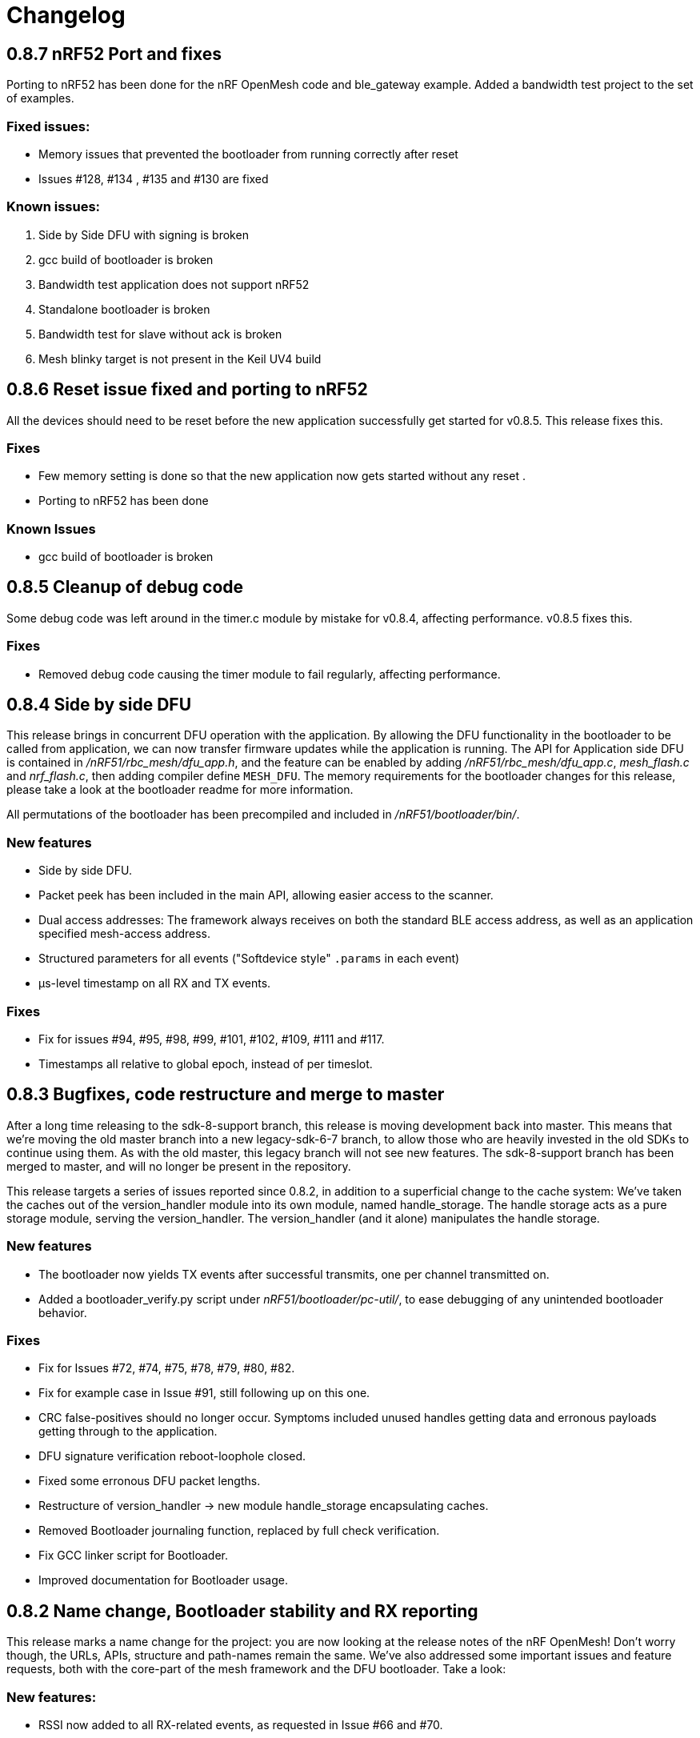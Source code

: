 = Changelog

== 0.8.7 nRF52 Port and fixes

Porting to nRF52 has been done for the nRF OpenMesh code and ble_gateway example. Added a bandwidth test project to the set of
examples.

=== Fixed issues:

- Memory issues that prevented the bootloader from running correctly after reset

- Issues #128, #134 , #135 and #130 are fixed

=== Known issues:

1. Side by Side DFU with signing is broken

2. gcc build of bootloader is broken

3. Bandwidth test application does not support nRF52

4. Standalone bootloader is broken

5. Bandwidth test for slave without ack is broken

6. Mesh blinky target is not present in the Keil UV4 build


== 0.8.6 Reset issue fixed and porting to nRF52

All the devices should need to be reset before the new application successfully get started for v0.8.5.  This release fixes this.

=== Fixes

- Few memory setting is done so that the new application now gets started without any reset .

- Porting to nRF52 has been done

=== Known Issues

- gcc build of bootloader is broken

== 0.8.5 Cleanup of debug code

Some debug code was left around in the timer.c module by mistake for v0.8.4,
affecting performance. v0.8.5 fixes this.

=== Fixes

- Removed debug code causing the timer module to fail regularly, affecting
  performance.

== 0.8.4 Side by side DFU

This release brings in concurrent DFU operation with the application. By
allowing the DFU functionality in the bootloader to be called from application,
we can now transfer firmware updates while the application is running. The API
for Application side DFU is contained in _/nRF51/rbc_mesh/dfu_app.h_, and the
feature can be enabled by adding _/nRF51/rbc_mesh/dfu_app.c_, _mesh_flash.c_ and
_nrf_flash.c_, then adding compiler define `MESH_DFU`. The memory requirements for
the bootloader changes for this release, please take a look at the bootloader
readme for more information.

All permutations of the bootloader has been precompiled and included in
_/nRF51/bootloader/bin/_.

=== New features

- Side by side DFU.

- Packet peek has been included in the main API, allowing easier access to
  the scanner.

- Dual access addresses: The framework always receives on both the standard BLE
  access address, as well as an application specified mesh-access address.

- Structured parameters for all events ("Softdevice style" `.params` in each
  event)

- µs-level timestamp on all RX and TX events.

=== Fixes

- Fix for issues #94, #95, #98, #99, #101, #102, #109, #111 and #117.

- Timestamps all relative to global epoch, instead of per timeslot.

== 0.8.3 Bugfixes, code restructure and merge to master

After a long time releasing to the sdk-8-support branch, this release is moving development back
into master. This means that we're moving the old master branch into a new legacy-sdk-6-7 branch, to
allow those who are heavily invested in the old SDKs to continue using them. As with the old
master, this legacy branch will not see new features. The sdk-8-support branch has been merged to
master, and will no longer be present in the repository.

This release targets a series of issues reported since 0.8.2, in addition to a
superficial change to the cache system: We've taken the caches out of the
version_handler module into its own module, named handle_storage. The handle
storage acts as a pure storage module, serving the version_handler. The
version_handler (and it alone) manipulates the handle storage.

=== New features

- The bootloader now yields TX events after successful transmits, one per channel transmitted on.

- Added a bootloader_verify.py script under _nRF51/bootloader/pc-util/_, to ease debugging of any
unintended bootloader behavior.

=== Fixes

- Fix for Issues #72, #74, #75, #78, #79, #80, #82.

- Fix for example case in Issue #91, still following up on this one.

- CRC false-positives should no longer occur. Symptoms included unused handles getting data and
erronous payloads getting through to the application.

- DFU signature verification reboot-loophole closed.

- Fixed some erronous DFU packet lengths.

- Restructure of version_handler -> new module handle_storage encapsulating caches.

- Removed Bootloader journaling function, replaced by full check verification.

- Fix GCC linker script for Bootloader.

- Improved documentation for Bootloader usage.

== 0.8.2 Name change, Bootloader stability and RX reporting

This release marks a name change for the project: you are now looking at the release notes of the
nRF OpenMesh! Don't worry though, the URLs, APIs, structure and path-names remain the same.
We've also addressed some important issues and feature requests, both with the core-part of the
mesh framework and the DFU bootloader. Take a look:

=== New features:

- RSSI now added to all RX-related events, as requested in Issue #66 and #70.

- Advertisement address from which the RX came from reported. Note that this advertisement address
 is per hop, and does not identify the device that originated the value update.

- Packet peek: The Transport control module now has a function to set a callback for packet
reception. The callback gets parameter `mesh_packet_t*`, which can be used to read adv-address and
payload in the packet. In addition, CRC value, RSSI and timestamp in microseconds is given to the
callback.

- Bootloader handles relaying of serial-transfers not intended for them properly.

- Bootloaders are more helpful to neighbors in distress, and will attempt to resend responses to data
requests which go unanswered.

- A set of pre-merged hex files are added under _nRF51/bootloader/test/full_test/_ for easy testing of DFU functionality.

=== Fixes:

- Bootloader had some relay issues, which have been adressed. Performance and success rate for over
the air-updates should be improved significantly.

- Bootup glitches in the UART-interface removed.

- All zombie states and hang-issues with the core mesh should be fixed.

- Bootloader fails gracefully if the device page isn't flashed.

- nRFgo Studio caused some issues during DFU reset procedure, and has been purged from quick start
guide. A warning about this is instead present in the guide.

- Some unused files made their way into the public repo, and have been removed.

== 0.8.1 Stability improvement

This release is a pure stability patch, and should mitigate some issues observed during testing:

- When subjected to stress, the firmware sometimes shortcuts the handle cache linked list, excluding some handles from the pool of handles being transmitted. This is observable in the ping-pong example project if run with more than 10 devices: Devices stop getting updates from the central device one by one, until there is only one device left getting pings on its pongs. This was caused by a race condition, as the version handler had a hole in its thread safety. All manipulation of the cache-linked list is now serialized with the event-handler. This removed all symptoms from all our test cases, and the mesh performs much better under pressure.

- The trickle timers for each handles had a possiblity of falling behind, leading to devices not being able to catch up with its timers. This issue only appeared when the mesh was tested under heavy stress (20+ devices within range of each other), and looked like non-stop spamming of packets. This issue is now mitigated, as the trickle timer is forced into a "future" timeout if the device catches up with a whole interval.

- The bootloader "early-exit" check was moved to after the init-process, as the journal module had to be initialized to make sure that we weren't in the middle of a transaction.

== 0.8.0 Device Firmware Update over the Mesh
Standalone Bootloader that supports Serial(UART) and Mesh (does not require the softdevice)
PC tool support for DFU over the Mesh (https://github.com/NordicSemiconductor/pc-nrfutil)

Changes:
Transport layer for the DFU packets has modified behaviour, however this is restricted to the bootloader
and does not impact any applications.

Known Issues:

- Nodes running the Mesh in application mode will not relay the DFU packets.
- Nodes running the Mesh in DFU/Bootloader mode will not relay application packets.
(Workaround: Switch all nodes to bootloader mode when doing DFU, it is possible to
Use the bootloader mode as a relay without actually updating local firmware)
- DFU protocol used does not adapt well to high density networks (when a node can see 8 or more nodes).
(Improvements are planned for the DFU protocol)


Issues fixed:

- Issue #58

- Issue #62

Features to be added:

- Local Nodes to contribute their firmware to fulfil DFU requests from neighbours.

- Update the "Device Info Page" using the DFU


== 0.7.1 Bugfixes and stability improvements

This update should greatly improve stability:

- Removing several sources of hardfaults, mostly related to timeslots.
- Dropping updates to the database if an event can't be propagated, so that the update can be processed later, when the event queue becomes available.
- Removing an overflow on mesh payload-search of packets without payload (this issue would make it look like the mesh gets updates to handle numbers you've never seen before).
- Enforcing limit on application-handles - all handles over 0xFFEF are reserved system handles for future mesh maintenance and the upcoming DFU feature.
- Increased default packet pool size to allow all queues to fill completely without overflowing.
- Moved all default size-#defines to rbc_mesh.h, making it easier to configure memory to fit your applications.
- Fix for Issue #52.

So no new functionality for this one, but this release fixes all crashes and any odd behavior we've been able to identify in our tests since v0.7.0.
== 0.7.0 16bit handles, new GATT interface, async events Oct 15
The v0.7.0 is the largest update to the bcast-mesh since the initial release almost a year ago.
Bringing several fundamental changes to the core functionality of the mesh, the update should allow for
new usage scenarios and be able to provide better support the existing applications, without forcing
too many big changes. The biggest changes coming with v0.7.0 are:

=== 16bit handles and handle subsets
Based on feedback from mesh-users, we saw that one of the most significant restrictions in the framework
was the number of available handles, and the issues related to scaling the handle space. Up until now,
the bcast mesh has been enforcing a hard limit of 155 handles in a mesh-network, but in practice, we've seen
that both bandwith and memory restrictions have resulted in significant performance problems with
as little as 50 handles.

To combat these problems with scaling, v0.7.0 introduces two major changes to the handle-value system:
- We've extended the handle range from 155 to 65535 handles - using 16bit handles.
- Each device now only keeps track of and rebroadcasts a subset of the handles in the mesh

The subset of handles is managed by two caches: the handle cache and the data cache.
The handle cache keeps track of the version number of each handle, and allows the device
to decide whether an incoming handle value packet is new or old. The data cache keeps
track of the retransmissions by storing the current data for each handle, and and timing
related parameters for that particular handle (the Trickle instance).

The handle cache entries are significantly smaller (in memory) than the data cache entries,
and are also more important for correct behavior. Because of this, the handle cache has to be
larger than the data cache (enforced at compile time). The most recently updated handle
cache entries contain a link to a data cache entry, holding the retransmission data for that
handle. As the data cache fills up and overflows, the least recently updated handles
are discarded first, and the "oldest" handles stop retransmitting. Similarly, the least
recently updated handles are the first to be discarded from the handle cache. This is
analogous to classic LRU-caching schemes.

As the cache sizes may be configured by the application (by overriding the `RBC_MESH_DATA_CACHE_ENTRIES`
and `RBC_MESH_HANDLE_CACHE_ENTRIES` #defines in rbc_mesh.h in your compiler), the memory and
bandwidth usage can be controlled by the application. For applications utilizing a low number of
handles, the mesh will behave as it always have, as the cache may fit all values in all devices.

While the cache typically follows the LRU-scheme, there is an option to override this behavior.
By setting the "persistent" flag of a handle, that particular handle may never fall out of the
cache (both handle and data cache). It is strongly recommended that a device that intends to
update a value in the future keeps that value as persistent in their cache, as an update to a
value that the device doesn't know the version of is likely to be suppressed by neighbor devices
which keep the original, higher version number. It is also important that the cache is sized to
handle all the persistent values.

If the application attempts to read values that are no longer present in the cache, the call
always returns with `NRF_ERROR_NOT_FOUND`.

=== Serial interface update
As a response to the changes in handle count, the mesh serial interface has been updated
to fit the new format. The arduino-implementation of the application controller has also
been updated to fit these changes. See the
link:../docs/serial_interface.xlsx[serial interface documentation] for details.

=== Spec-conformant packet format
The mesh has been assigned the 16bit Service UUID 0xFEE4 for this release, moving away from the
previous 128bit UUID. With this feature, the mesh is able to use a BLE-core spec compliant message
format, a feature that has been employed for v0.7.0. The mesh packets now use a proper
<AD-len - AD-type - data> structure, as defined by the GAP specification. The AD-type used is
the "Service data" (0x16), with the service UUID being 0xFEE4. While this adds some overhead to
the packets (and reduces payload size), we think it's a valuable addition, as the mesh data may
be read from any Bluetooth 4.0 compliant scanner, and regular advertisers may inject packets
without any changes to link-layer firmware. While we still recommend using the GATT interface
for accessing the mesh from Smartphones or other applications, this opens up possiblities
for any device to be an active part of the mesh. Read more about the packet format in the
link:../docs/how_it_works.adoc["how it works"-document].

=== New GATT interface
As the number of handles grew, the GATT interface had to change. The Mesh service will no longer
contain a single characteristic per handle-value, but rather just one characteristic for data
access. This new characteristic follows a specific <opcode-data> format, and acts as a two-way
transport medium for mesh access. The GATT handling module now has a new name as well,
_mesh_gatt_. Read more about the syntax of the new mesh characteristic in the
link:../docs/how_it_works.adoc["how it works"-document].

=== Async event handling
We've seen some performance issues coming from the way events are given to the application.
The main problem is that by sending them inline as a callback to an event handler function,
the mesh-context is blocked for an unknown amount of time, leading to overflowing buffers,
poor bandwidth utilization and unexpected behavior. To change this, we're moving to
asynchonous event passing; events are now queued up in a FIFO-manner from the framework,
and the application has to pop them off the event queue with the `rbc_mesh_evt_get()`
function. In the examples, this is done in the main while-loop, in combination with the
Softdevice sleep function `sd_app_evt_wait()`. This methodology is similar to the
way the Softdevice passes events, and we think it improves overall consistency.

=== Zero-copy for mesh packets
The final major change is the way packet data is handled internally. Instead of creating several
copies of the packet memory for the internal module, and in addition force the application to
do a copy of any data they want to keep, the framework now passes the same data around, and never
duplicates memory. This includes the application, and this improvement has one additional implication to the
way you have to handle events. To let the mesh-framework be able to know when it may safely free
packet memory for other purposes, the application is required to call
`rbc_mesh_packet_release(uint8_t* p_data)` with the data pointer in the mesh-event as a parameter
after it is finished processing the event. Failure to do so will result in a `NRF_ERROR_NO_MEM`
event from the framework to the `app_error_handler()` callback. The release-function will accept
any p_data from the mesh (including NULL), and we recommend calling this for all events,
regardless of event type.

This change includes removing the mesh memory from the GATT server alltogether, and there
is no longer any need for adjusting linker-maps or heap-size if you want extensive amounts
of handles; only the aforementioned #defines for cache sizes.

=== Misc changes
There are some additional minor changes:
- The issue #44 hotfix has been pushed into the sdk-8-branch.
- Fix for issue #45
- TX events are now posted _after_ the mesh has transmitted the message, and contains a pointer to
the transmitted data.
- The rbc_mesh_init function now has a lfclk-field, in which you should supply the same clock-parameter
as given to the sd_softdevice_enable-function (or SOFTDEVICE_HANDLER_INIT if you're using the softdevice-handler).
This helps the mesh adjust for clock drift when calculating timeslot lengths.

== 0.6.10 Fixed memory leak and UART serial
This is a tiny, but critical update.
The mesh_packet and radio_control modules had a corner case where it discarded queued transmits and their allocated packet memory.
This caused some packets to never get transmitted, a mishap that would be almost impossible to detect from the application side.

As a bonus to this bugfix, we've added a uart version of the serial interface. It follows the exact same packet format, except for the SPI status byte
added to the events coming from the nRF51. No host side implementation of this interface has been implemented yet.

Finally, a fix for issue #39 has been added, the 20byte max limit _not_ included.

== 0.6.9 API-additions Sep 7
New small update, mostly adding to the API, both for extended functionality and more precise naming.

Changes included since v0.6.8:

- Added centralized build.sh file in _/examples/_ folder. This shell script builds all examples in all configurations with gcc.

- API: changed the name of the `adv_int_min` parameter to `interval_ms_min`, to avoid any confusion caused by slightly unprecise naming.

- API: Added a TX event, and an enable/disable function for it. This event is enabled for each individual data-value (it's off by default), and makes the framework propagate an event each time a value is transmitted in the mesh. This makes the application more aware of what happens on the radio, and allows for more precise control of data-value updating.

- API: Added start/stop functionality. This allows the application to halt all mesh related radio activity, without losing track of local data variables. (this is a follow-up on this issue: https://devzone.nordicsemi.com/question/48773/how-to-turn-onoff-mesh/)

- API: Added a `version_delta` parameter to the `rbc_mesh_event_t` struct. The delta reports the version increase since the last external update to this value, allowing the application to be aware of any missed versions: Normally, the delta should come back as 1 when receiving an UPDATE event. If the delta comes back as 2 or more, the device has missed some data value update; an indication that the network is pushing new value updates too frequently.

- merged pull-request #35 from @hh123okbb, fixing some compatiblity issues with the SDK APP_TIMER module. Thanks!

- The Async event handler now uses the Quadrature decoder hardware interrupt handler to do asynchronous processing, instead of the SWI0 (suggested in Issue #26). This allows the SDK APP_TIMER module to freely use the SWI0, without modification.

- Some minor additional adjustments and fixes

== 0.6.8 Scaling example and addressing scheme Aug 24
Small quick update, adding a new example, and changing addressing scheme.

The new Scaling example displays the mesh's ability to handle extensive amounts of handles. It can be interfaced from a host computer via terminal or Segger's RTT interface. Read more about the example in its local README file.

The only functionality change in this update is with the address field of a mesh packet. Instead of containing the source of the current version of the packet, it now contains the local address of whichever node is relaying the packet, as per BLE specification. This will allow your device to recognize the devices around it better, in addition to reducing the amount of memory allocated for metadata.

Also included: some updated documentation, with a more approachable description of Trickle and its usage.

== 0.6.7 GCC support Aug 19
As promised in v0.6.6, this is the official GCC release. As mentioned in the release notes for v0.6.6, it uses @foldedtoad's PR, with some modifications.

There were a couple of code changes required for proper gcc support:
There's a new toolchain.h file in rbc_mesh/include/, which introduces a couple of macros that handles the differences between gcc and armcc: The armcc syntax for defining packed typedef structs is different from gcc, and required a new \__packed_gcc macro. In addition, the gcc-implementation of the \__disable_irq() intinsic doesn't return the value of the primask register, and required some inline assembly in a new DISABLE_IRQS() macro. All internal usages of \__disable_irq() and \__enable_irq() have been changed to the macro definitions in the framework. In addition, we found that the size of the metadata had increased in the restructure, but this is now fixed (by packing the trickle struct)

*A couple of "gotchas" for the makefiles:*

- When changing build options like target boards and optional features, you need to run a make clean before make, as gcc won't notice the change otherwise.

- If you've never used gcc with your copy of the nRF51 SDK before, you might have to do some changes to your platform-makefile in /components/toolchain/gcc/Makefile.posix (or Makefile.windows if you're working with cygwin or similar).

- Some combinations of target boards and optional features are not intended for usage (like dongle+buttons or buttons+serial), and may result in strange behavior.

- Output files are labeled with target board

This release fixes issues #4 and #32, and includes PR #33 and #34

Again, huge thanks to @foldedtoad for doing all the work for this feature.

== 0.6.6 Major internal restructure Aug 17
This is the largest update to the repo in the past 6 months! While looking into some performance issues when using 50+ data instances, we decided to restructure some of the lower levels of the framework. Specifically, the control flow related to sending and receiving packets was redone almost completely. While this update doesn't include any new features or API changes, the performance and code quality has been significantly improved.

Here's a list of all the biggest changes:

- The mesh_srv block is slimmed down to just handle data storage and SD GATT server interfacing, and a new version_handler block is added. This block takes care of all data versioning, including scheduling of retransmissions and trickle management.

- The new version_handler schedules updates in a much more organized fashion, by employing a round robin scheme to the transmissions, and should fix all starvation problems experienced with a high number of trickle instances.

- We had some initial stability problems with the transition to SD8, which should be fixed with this update. The internal context handling is tightened up on level 3 the async events in SWI0, fixing some stability issues with the SD8.

- The mesh now does packet pooling, removing one redundant data copy during processing.

- The transport_control block has taken over some of the responsibility of the mesh_srv block, and both processes incoming and constructs outgoing packets.

- Traces of @foldedtoad's great gcc-support PR is also included as part of this update (thanks!), but still requires some minor alterations to work right out of the box. We'll try to get these fixes out the door later this week.

== 0.6.5 Inernal structure and stability Aug 6
This release superseeds v0.6.4, which featured some stability issues. We recommend skipping v0.6.4 and v0.6.3, and moving directly to this release.

Changes from v0.6.4:

- Moved asynchronous events to a separate module

- Split the async events into two queues internally, where one only contains events that must be handled inside timeslots (like timer and radio calls), and the other may execute at any time.

- Added serial event "DEVICE_STARTED", which notifies the application controller of nRF51 startup

- Added RadioReset serial command, which causes the nRF51 to reset to its initial state.

- Got rid of the serial_queue module, and used the new generic fifo in its place. No change in functionality.

- Stability improvements to timeslot handling

== 0.6.4 Stability improvements Aug 3
This release offers no new features, but includes some internal adjustments and stability improvements:

- Lollipop versioning fixed (Issue #28)

- Unified FIFO queue implementation added for internal asynchronous events and commands

- Improved stability for timeslots

- Increased default GATT Server storage (can be changed in mesh_srv.c)

- Some source file cleanup

== 0.6.3-SD8 Support for sdk 8 and sd 8 Jul 28
Support for sdk 8.1 and softdevice S110 v8.0

The pin maps for LEDs have been changed and include the boards PCA 10031 and PCA 10028.
The softdevice calls have been modified to fit the interface to the sd S110 v8
These calls are:

ble_gap_sec_params_t has no param timeout any more

sd_ble_gatts_sys_attr_set takes an optional flag parameter

sd_ble_gatts_sys_attr_set and ..._get require a connection handle (can be BLE_CONN_HANDLE_INVALID) and an other structure for the passed parameters

sd_ble_gap_sec_params_reply takes a keyset structure, can be NULL

In addition, the project now utilizes the Softdevice handler to take care of all SD initialization.

This release is a bugfix for the previously released SD8-support release, which was somewhat unstable.

== 0.6.3 Bugfix-release May 4

Fixed issues:

#15 - uint32_t variables assigned to false in timeslot_handler by @AlexDM0

#17 - Mesh Metadata Characteristic data length by @eggerdo

#7 - Global time overflow by @victorpasse

Repeating version bug from 0.6.2, reported by @olskyy

Big thanks to @victorpasse for providing a solution to #7. The issue at both 9.1 minutes and 71 minutes should be fixed, but the mesh will require a reinitiation in around 10 million years distant future end-users beware!)

== 0.6.2 Bugfix-release - Mar 25

Fixed issues:

#8 - version overflow by @victorpasse

#11 - adv_int_ms as uint8_t Typo? by @olskyy

Merged pullreq #9
Cleanup in arduino example

== 0.6.1 Project structure update - Mar 3

This release brings some major restructuring of both the example applications and the repo itself. The previous top level folder is now moved into /nRF51/, which contains all nRF51 code.

The serial interface released in v0.6.0 has been integrated into the framework, rather than as a separate example.

Both example projects and the Template project now contains both UV4 and UV5 versions of the projects, in addition to an UV5 project for SDK7.x.x support.

The projects now reference SDK modules from a different location, as described in the README.

A new /application_controller/ folder has been added, and now contains the "other side" of the serial interface, the external controller. The application controller is mainly targeted towards Arduino and Arduino-clone platforms, but is portable.

The application controller framework depends on the ble-sdk-arduino, which must be downloaded and added as a library in your Arduino IDE, or referenced directly if you want to execute it on other platforms.

An Arduino example has been included to get you started with the application controller.

The framework now has a guide for including mesh-functionality into your existing Softdevice applications. It addresses some of the collisions in resource usage between the rbc_mesh and some SDK modules.

The README has been split into three files to avoid the wall-of-text feeling in the original version.

== 0.6.0 Serial interface update - Feb 18

For this release, we've added a new serial interface for the mesh, based on the nRF8001 SPI interface. This interface will allow you to externally control a mesh-enabled nRF51 device from an external host. An Arduino implementation of a host side controller will soon be released. It will feature an API that mirrors the original "on-chip" API for the framework, so that you easily can start developing mesh applications on the Arduino without changing the nRF51 code at all!


